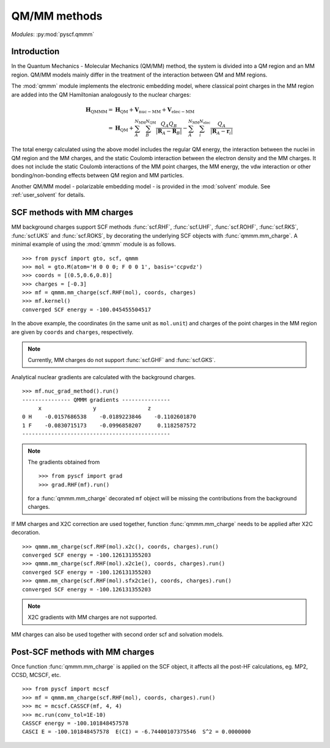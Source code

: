 
.. _user_qmmm:

QM/MM methods
*************

*Modules*: :py:mod:`pyscf.qmmm`

Introduction
============

In the Quantum Mechanics - Molecular Mechanics (QM/MM) method,
the system is divided into a QM region and an MM region.
QM/MM models mainly differ in the treatment of the interaction
between QM and MM regions.

The :mod:`qmmm` module implements the electronic embedding model,
where classical point charges in the MM region are
added into the QM Hamiltonian analogously to the nuclear charges:

.. math::
    \mathbf{H}_{\mathrm{QMMM}} =&\ \mathbf{H}_{\mathrm{QM}}
        + \mathbf{V}_{\mathrm{nuc}-\mathrm{MM}} + \mathbf{V}_{\mathrm{elec}-\mathrm{MM}} \\
        =&\ \mathbf{H}_{\mathrm{QM}} + \sum_{A}^{N_{\mathrm{MM}}} \sum_{B}^{N_{\mathrm{QM}}}
            \frac{Q_{A}Q_{B}}{|\mathbf{R}_A - \mathbf{R}_B|}
        - \sum_{A}^{N_{\mathrm{MM}}} \sum_i^{N_{\mathrm{elec}}}
            \frac{Q_{A}}{|\mathbf{R}_A - \mathbf{r}_i|}

The total energy calculated using the above model includes
the regular QM energy, the interaction between
the nuclei in QM region and the MM charges, and the static Coulomb
interaction between the electron density and the MM charges. It does not
include the static Coulomb interactions of the MM point charges, the MM
energy, the vdw interaction or other bonding/non-bonding effects between
QM region and MM particles.

Another QM/MM model - polarizable embedding model - is provided in the
:mod:`solvent` module. See :ref:`user_solvent` for details.

SCF methods with MM charges
===========================

MM background charges support SCF methods
:func:`scf.RHF`, :func:`scf.UHF`, :func:`scf.ROHF`, 
:func:`scf.RKS`, :func:`scf.UKS` and :func:`scf.ROKS`, 
by decorating the underlying SCF objects with :func:`qmmm.mm_charge`.
A minimal example of using the :mod:`qmmm` module is as follows. ::

    >>> from pyscf import gto, scf, qmmm
    >>> mol = gto.M(atom='H 0 0 0; F 0 0 1', basis='ccpvdz')
    >>> coords = [(0.5,0.6,0.8)]
    >>> charges = [-0.3]
    >>> mf = qmmm.mm_charge(scf.RHF(mol), coords, charges)
    >>> mf.kernel()
    converged SCF energy = -100.045455504517

In the above example, the coordinates (in the same unit as ``mol.unit``) and
charges of the point charges in the MM region are given by ``coords`` and ``charges``,
respectively.

.. note::

    Currently, MM charges do not support :func:`scf.GHF` and :func:`scf.GKS`.

Analytical nuclear gradients are calculated with the background charges. ::

    >>> mf.nuc_grad_method().run()
    --------------- QMMM gradients ---------------
         x                y                z
    0 H    -0.0157686538    -0.0189223846    -0.1102601870
    1 F    -0.0830715173    -0.0996858207     0.1182587572
    ----------------------------------------------

.. note::

    The gradients obtained from ::

    >>> from pyscf import grad
    >>> grad.RHF(mf).run()

    for a :func:`qmmm.mm_charge` decorated ``mf`` object
    will be missing the contributions from the background charges.

If MM charges and X2C correction are used together, function
:func:`qmmm.mm_charge` needs to be applied after X2C decoration. ::

    >>> qmmm.mm_charge(scf.RHF(mol).x2c(), coords, charges).run()
    converged SCF energy = -100.126131355203
    >>> qmmm.mm_charge(scf.RHF(mol).x2c1e(), coords, charges).run()
    converged SCF energy = -100.126131355203
    >>> qmmm.mm_charge(scf.RHF(mol).sfx2c1e(), coords, charges).run()
    converged SCF energy = -100.126131355203

.. note::

    X2C gradients with MM charges are not supported.

MM charges can also be used together with second order scf and solvation models.

Post-SCF methods with MM charges
================================

Once function :func:`qmmm.mm_charge` is
applied on the SCF object, it affects all the
post-HF calculations, eg. MP2, CCSD, MCSCF, etc. ::

    >>> from pyscf import mcscf
    >>> mf = qmmm.mm_charge(scf.RHF(mol), coords, charges).run()
    >>> mc = mcscf.CASSCF(mf, 4, 4)
    >>> mc.run(conv_tol=1E-10)
    CASSCF energy = -100.101848457578
    CASCI E = -100.101848457578  E(CI) = -6.74400107375546  S^2 = 0.0000000
